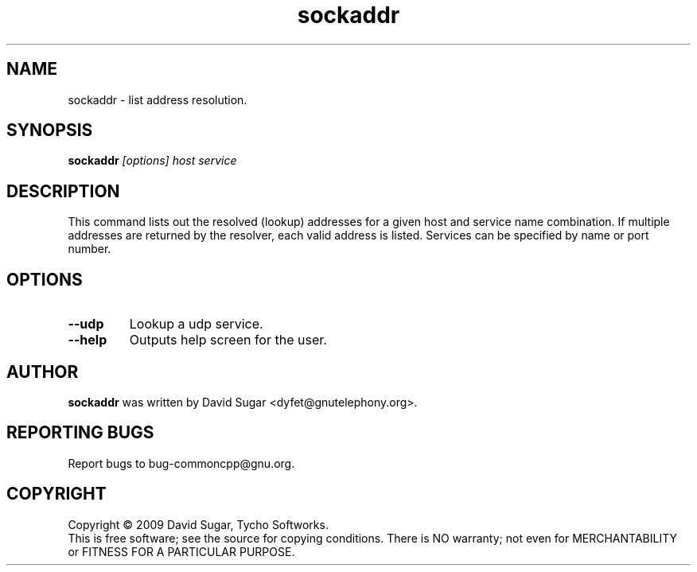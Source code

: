 .\" sockaddr - list address resolution.
.\" Copyright (c) 2010 David Sugar <dyfet@gnutelephony.org>
.\"
.\" This manual page is free software; you can redistribute it and/or modify
.\" it under the terms of the GNU General Public License as published by
.\" the Free Software Foundation; either version 3 of the License, or
.\" (at your option) any later version.
.\"
.\" This program is distributed in the hope that it will be useful,
.\" but WITHOUT ANY WARRANTY; without even the implied warranty of
.\" MERCHANTABILITY or FITNESS FOR A PARTICULAR PURPOSE.  See the
.\" GNU General Public License for more details.
.\"
.\" You should have received a copy of the GNU General Public License
.\" along with this program; if not, write to the Free Software
.\" Foundation, Inc.,59 Temple Place - Suite 330, Boston, MA 02111-1307, USA.
.\"
.\" This manual page is written especially for Debian GNU/Linux.
.\"
.TH sockaddr "1" "January 2010" "GNU uCommon" "GNU Telephony"
.SH NAME
sockaddr \- list address resolution.
.SH SYNOPSIS
.B sockaddr \fI[options]\fR \fIhost\fR \fIservice\fR
.br
.SH DESCRIPTION
This command lists out the resolved (lookup) addresses for a given host
and service name combination.  If multiple addresses are returned by
the resolver, each valid address is listed.  Services can be specified by
name or port number.
.SH OPTIONS
.TP
\fB--udp\fR
Lookup a udp service.
.TP
\fB--help\fR
Outputs help screen for the user.
.SH AUTHOR
.B sockaddr
was written by David Sugar <dyfet@gnutelephony.org>.
.SH "REPORTING BUGS"
Report bugs to bug-commoncpp@gnu.org.
.SH COPYRIGHT
Copyright \(co 2009 David Sugar, Tycho Softworks.
.br
This is free software; see the source for copying conditions.  There is NO
warranty; not even for MERCHANTABILITY or FITNESS FOR A PARTICULAR
PURPOSE.


